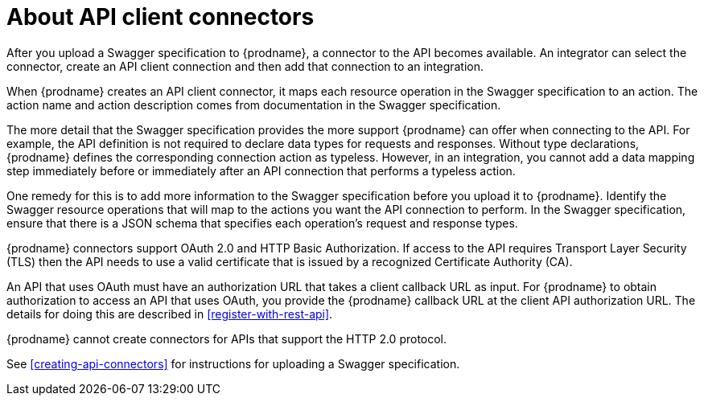 [id='about-api-client-connectors']
= About API client connectors

After you upload a Swagger specification to {prodname}, a connector to the API
becomes available. An integrator can select the connector, create
an API client connection and then add that connection to an integration. 

When {prodname} creates an API client connector, it maps each resource
operation in the Swagger specification to an action. The action name
and action description comes from documentation in the Swagger specification. 

The more detail that the Swagger specification provides the more support
{prodname} can offer when connecting to the API. For example, 
the API definition is not required to declare data types for requests
and responses. Without type declarations, {prodname}
defines the corresponding connection action as typeless. However, in an
integration, you cannot add a data mapping step immediately before or 
immediately after an API connection that performs a typeless action. 

One remedy for this is to add more information to the Swagger specification
before you upload it to {prodname}. Identify the Swagger resource operations that
will map to the actions you want the API connection to perform. In the
Swagger specification, ensure that there is a JSON schema that specifies
each operation's request and response types.

{prodname} connectors support OAuth 2.0 and HTTP Basic
Authorization. If access to the API requires Transport Layer Security (TLS)
then the API needs to use a valid certificate that is issued by
a recognized Certificate Authority (CA).

An API that uses OAuth must have an authorization URL that takes a client 
callback URL as input. For {prodname} to obtain authorization to access an 
API that uses OAuth, you provide the {prodname} callback URL at the client 
API authorization URL. The details for doing this are described in
<<register-with-rest-api>>. 

{prodname} cannot create connectors for APIs that support the HTTP 2.0
protocol. 

See <<creating-api-connectors>> for instructions for
uploading a Swagger specification. 

